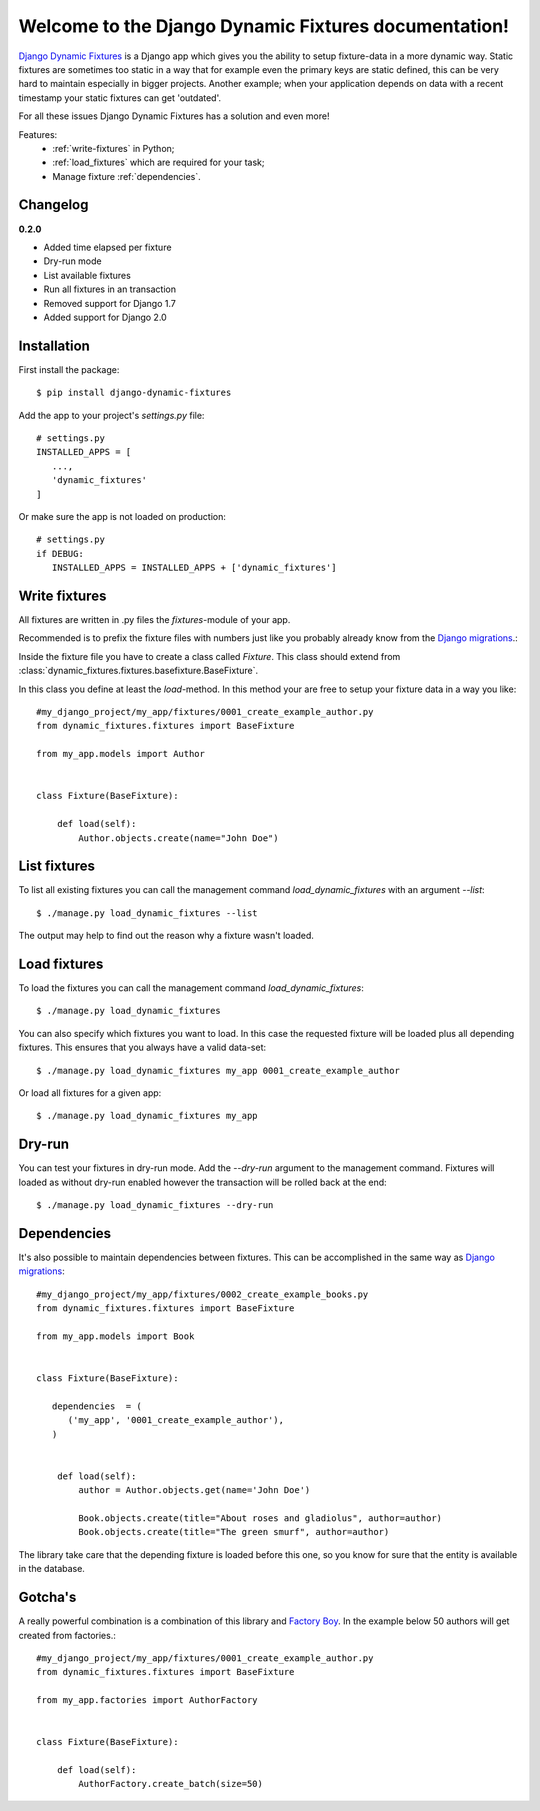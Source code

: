 .. Django Dynamic Fixtures documentation master file, created by
   sphinx-quickstart on Wed Jun 15 22:13:22 2016.
   You can adapt this file completely to your liking, but it should at least
   contain the root `toctree` directive.

=====================================================
Welcome to the Django Dynamic Fixtures documentation!
=====================================================

`Django Dynamic Fixtures <https://github.com/Peter-Slump/django-dynamic-fixtures>`_
is a Django app which gives you the ability to setup
fixture-data in a more dynamic way. Static fixtures are sometimes too
static in a way that for example even the primary keys are static defined, this
can be very hard to maintain especially in bigger projects. Another example;
when your application depends on data with a recent timestamp your static
fixtures can get 'outdated'.

For all these issues Django Dynamic Fixtures has a solution and even more!

Features:
  - :ref:`write-fixtures` in Python;
  - :ref:`load_fixtures` which are required for your task;
  - Manage fixture :ref:`dependencies`.

Changelog
=========

**0.2.0**

* Added time elapsed per fixture
* Dry-run mode
* List available fixtures
* Run all fixtures in an transaction
* Removed support for Django 1.7
* Added support for Django 2.0

Installation
============

First install the package::

  $ pip install django-dynamic-fixtures

Add the app to your project's `settings.py` file::

   # settings.py
   INSTALLED_APPS = [
      ...,
      'dynamic_fixtures'
   ]

Or make sure the app is not loaded on production::

   # settings.py
   if DEBUG:
      INSTALLED_APPS = INSTALLED_APPS + ['dynamic_fixtures']


.. _write-fixtures:

Write fixtures
==============

All fixtures are written in .py files the `fixtures`-module of your app.

Recommended is to prefix the fixture files with numbers just like you probably
already know from the `Django migrations <https://docs.djangoproject.com/en/1.7/topics/migrations/#migration-files>`_.:

Inside the fixture file you have to create a class called `Fixture`. This
class should extend from :class:`dynamic_fixtures.fixtures.basefixture.BaseFixture`.

In this class you define at least the `load`-method. In this method your are
free to setup your fixture data in a way you like::

   #my_django_project/my_app/fixtures/0001_create_example_author.py
   from dynamic_fixtures.fixtures import BaseFixture

   from my_app.models import Author


   class Fixture(BaseFixture):

       def load(self):
           Author.objects.create(name="John Doe")


List fixtures
=============

To list all existing fixtures you can call the management command `load_dynamic_fixtures` with an argument `--list`::

  $ ./manage.py load_dynamic_fixtures --list

The output may help to find out the reason why a fixture wasn't loaded.


.. _load_fixtures:

Load fixtures
=============

To load the fixtures you can call the management command `load_dynamic_fixtures`::

  $ ./manage.py load_dynamic_fixtures

You can also specify which fixtures you want to load. In this case the requested
fixture will be loaded plus all depending fixtures. This ensures that you always
have a valid data-set::

   $ ./manage.py load_dynamic_fixtures my_app 0001_create_example_author

Or load all fixtures for a given app::

   $ ./manage.py load_dynamic_fixtures my_app

Dry-run
=======

You can test your fixtures in dry-run mode. Add the `--dry-run` argument to the
management command. Fixtures will loaded as without dry-run enabled however the
transaction will be rolled back at the end::

  $ ./manage.py load_dynamic_fixtures --dry-run


.. _dependencies:

Dependencies
============

It's also possible to maintain dependencies between fixtures. This can be
accomplished in the same way as `Django migrations <https://docs.djangoproject.com/en/1.7/topics/migrations/#migration-files>`_::

    #my_django_project/my_app/fixtures/0002_create_example_books.py
    from dynamic_fixtures.fixtures import BaseFixture

    from my_app.models import Book


    class Fixture(BaseFixture):

       dependencies  = (
          ('my_app', '0001_create_example_author'),
       )


        def load(self):
            author = Author.objects.get(name='John Doe')

            Book.objects.create(title="About roses and gladiolus", author=author)
            Book.objects.create(title="The green smurf", author=author)

The library take care that the depending fixture is loaded before this one, so
you know for sure that the entity is available in the database.

Gotcha's
========

A really powerful combination is a combination of this library and `Factory Boy <https://github.com/rbarrois/factory_boy>`_.
In the example below 50 authors will get created from factories.::


   #my_django_project/my_app/fixtures/0001_create_example_author.py
   from dynamic_fixtures.fixtures import BaseFixture

   from my_app.factories import AuthorFactory


   class Fixture(BaseFixture):

       def load(self):
           AuthorFactory.create_batch(size=50)
